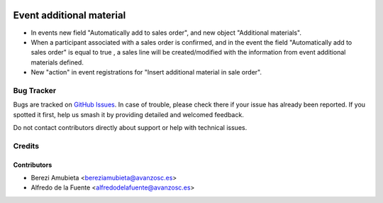 .. image:: https://img.shields.io/badge/licence-AGPL--3-blue.svg
    :target: http://www.gnu.org/licenses/agpl-3.0-standalone.html
    :alt: License: AGPL-3

=========================
Event additional material
=========================

* In events new field "Automatically add to sales order", and new object
  "Additional materials".
* When a participant associated with a sales order is confirmed, and in the
  event the field "Automatically add to sales order" is equal to true , a sales
  line will be created/modified with the information from event additional
  materials defined.
* New "action" in event registrations for "Insert additional material in sale
  order".

Bug Tracker
===========

Bugs are tracked on `GitHub Issues
<https://github.com/avanzosc/odoo-addons/issues>`_. In case of trouble,
please check there if your issue has already been reported. If you spotted
it first, help us smash it by providing detailed and welcomed feedback.

Do not contact contributors directly about support or help with technical issues.

Credits
=======

Contributors
------------

* Berezi Amubieta <bereziamubieta@avanzosc.es>
* Alfredo de la Fuente <alfredodelafuente@avanzosc.es>
